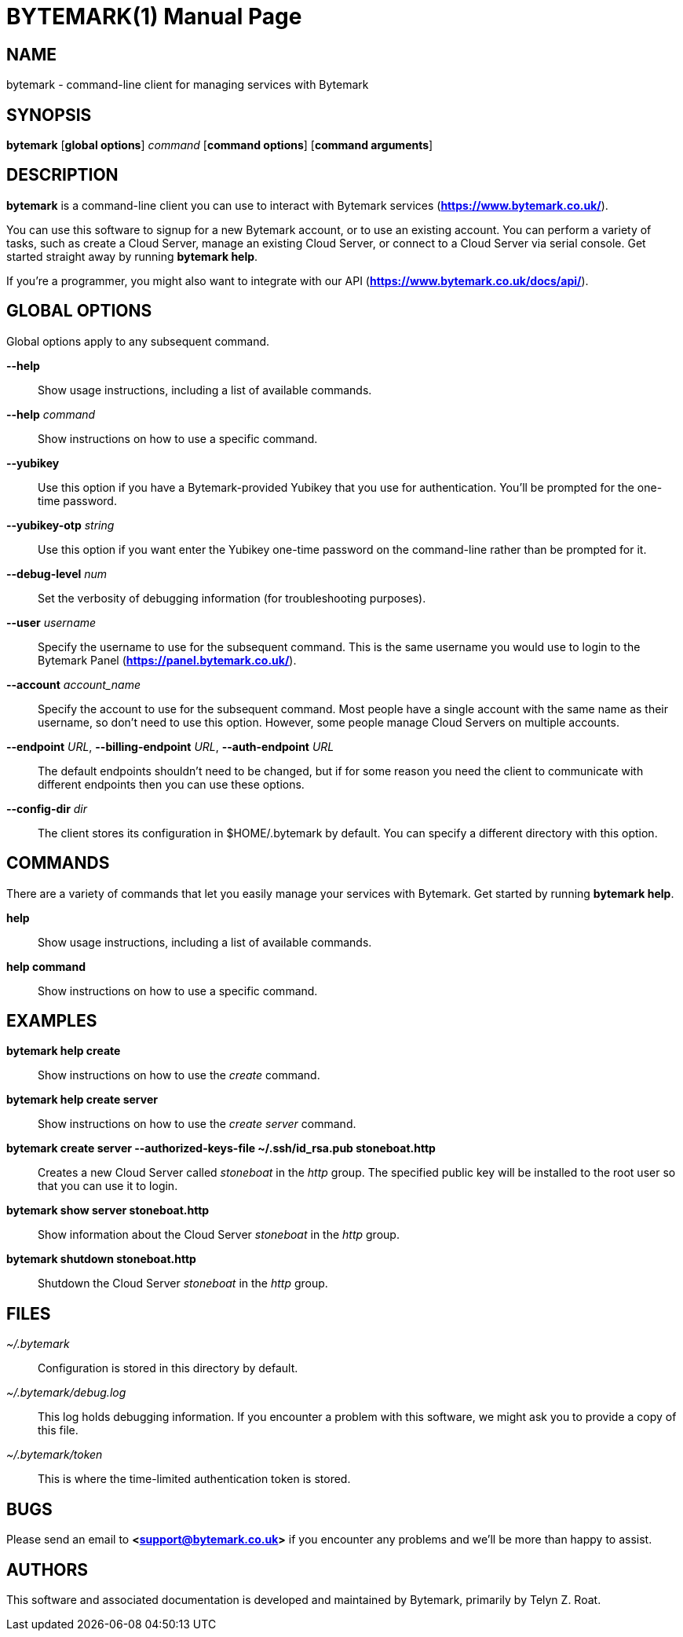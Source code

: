 BYTEMARK(1)
===========
:doctype: manpage


NAME
----
bytemark - command-line client for managing services with Bytemark


SYNOPSIS
--------
*bytemark* [*global options*] 'command' [*command options*] [*command arguments*]


DESCRIPTION
-----------

*bytemark* is a command-line client you can use to interact with Bytemark
services (*<https://www.bytemark.co.uk/>*).

You can use this software to signup for a new Bytemark account, or to use an
existing account. You can perform a variety of tasks, such as create a Cloud
Server, manage an existing Cloud Server, or connect to a Cloud Server via
serial console. Get started straight away by running *bytemark help*.

If you're a programmer, you might also want to integrate with our API
(*<https://www.bytemark.co.uk/docs/api/>*).


GLOBAL OPTIONS
--------------
Global options apply to any subsequent command.

*--help*::
    Show usage instructions, including a list of available commands.

*--help* 'command'::
    Show instructions on how to use a specific command.

*--yubikey*::
    Use this option if you have a Bytemark-provided Yubikey that you use for
    authentication. You'll be prompted for the one-time password.

*--yubikey-otp* 'string'::
    Use this option if you want enter the Yubikey one-time password on the
    command-line rather than be prompted for it.

*--debug-level* 'num'::
    Set the verbosity of debugging information (for troubleshooting purposes).

*--user* 'username'::
    Specify the username to use for the subsequent command. This is the same
    username you would use to login to the Bytemark Panel
    (*<https://panel.bytemark.co.uk/>*).

*--account* 'account_name'::
    Specify the account to use for the subsequent command. Most people have a
    single account with the same name as their username, so don't need to use
    this option. However, some people manage Cloud Servers on multiple
    accounts.

*--endpoint* 'URL', *--billing-endpoint* 'URL', *--auth-endpoint* 'URL'::
    The default endpoints shouldn't need to be changed, but if for some
    reason you need the client to communicate with different endpoints then
    you can use these options.

*--config-dir* 'dir'::
    The client stores its configuration in $HOME/.bytemark by default. You
    can specify a different directory with this option.


COMMANDS
--------
There are a variety of commands that let you easily manage your services with
Bytemark. Get started by running *bytemark help*.

*help*::
    Show usage instructions, including a list of available commands.

*help command*::
    Show instructions on how to use a specific command.


EXAMPLES
---------
*bytemark help create*::
    Show instructions on how to use the 'create' command.

*bytemark help create server*::
    Show instructions on how to use the 'create server' command.

*bytemark create server --authorized-keys-file ~/.ssh/id_rsa.pub stoneboat.http*::
    Creates a new Cloud Server called 'stoneboat' in the 'http' group. The
    specified public key will be installed to the root user so that you can
    use it to login.

*bytemark show server stoneboat.http*::
    Show information about the Cloud Server 'stoneboat' in the 'http' group.

*bytemark shutdown stoneboat.http*::
    Shutdown the Cloud Server 'stoneboat' in the 'http' group.


FILES
-----
'~/.bytemark'::
    Configuration is stored in this directory by default.

'~/.bytemark/debug.log'::
    This log holds debugging information. If you encounter a problem with this
    software, we might ask you to provide a copy of this file.

'~/.bytemark/token'::
    This is where the time-limited authentication token is stored.


BUGS
----
Please send an email to *<support@bytemark.co.uk>* if you encounter any
problems and we'll be more than happy to assist.


AUTHORS
-------
This software and associated documentation is developed and maintained by
Bytemark, primarily by Telyn Z. Roat.


